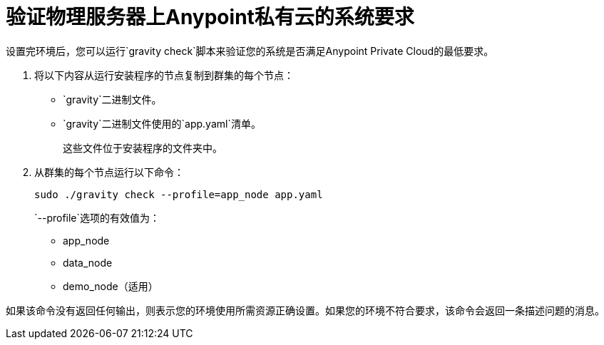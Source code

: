 = 验证物理服务器上Anypoint私有云的系统要求

设置完环境后，您可以运行`gravity check`脚本来验证您的系统是否满足Anypoint Private Cloud的最低要求。

. 将以下内容从运行安装程序的节点复制到群集的每个节点：
+
*  `gravity`二进制文件。
*  `gravity`二进制文件使用的`app.yaml`清单。
+
这些文件位于安装程序的文件夹中。

. 从群集的每个节点运行以下命令：
+
----
sudo ./gravity check --profile=app_node app.yaml
----
+
`--profile`选项的有效值为：
+
*  app_node
*  data_node
*  demo_node（适用）

如果该命令没有返回任何输出，则表示您的环境使用所需资源正确设置。如果您的环境不符合要求，该命令会返回一条描述问题的消息。
